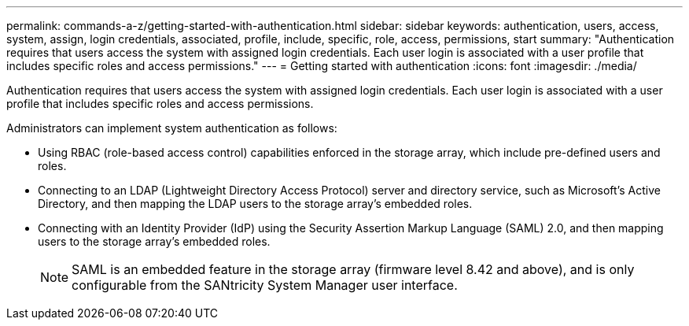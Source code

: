 ---
permalink: commands-a-z/getting-started-with-authentication.html
sidebar: sidebar
keywords: authentication, users, access, system, assign, login credentials, associated, profile, include, specific, role, access, permissions, start
summary: "Authentication requires that users access the system with assigned login credentials. Each user login is associated with a user profile that includes specific roles and access permissions."
---
= Getting started with authentication
:icons: font
:imagesdir: ./media/

[.lead]
Authentication requires that users access the system with assigned login credentials. Each user login is associated with a user profile that includes specific roles and access permissions.

Administrators can implement system authentication as follows:

* Using RBAC (role-based access control) capabilities enforced in the storage array, which include pre-defined users and roles.
* Connecting to an LDAP (Lightweight Directory Access Protocol) server and directory service, such as Microsoft's Active Directory, and then mapping the LDAP users to the storage array's embedded roles.
* Connecting with an Identity Provider (IdP) using the Security Assertion Markup Language (SAML) 2.0, and then mapping users to the storage array's embedded roles.
+
[NOTE]
====
SAML is an embedded feature in the storage array (firmware level 8.42 and above), and is only configurable from the SANtricity System Manager user interface.
====
